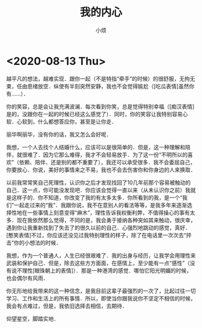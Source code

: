 #+title: 我的内心
#+author:小烦
#+options: num:nil
#+html_head: <link rel="stylesheet" type="text/css" href="static/rethink.css" />
#+options: toc:nil num:nil html-style:nil
#+startup: customtime

* <2020-08-13 Thu>

越平凡的想法，越难实现．跟你一起（不是特指“牵手”的时候）的很舒服，无拘无束，任由思绪放空．纵使有半刻突然安静，我也不会觉得尴尬（[吃瓜表情]虽然你有……）．

你的笑容，总是会让我充满波澜．每次看到你笑，总是觉得特别幸福（[痴汉表情]是的，没跟你在一起的时候已经这么感觉了）．同时，你的笑容让我特别容易心软．心软到，什么都想答应你，甚至是让你走．

丽华啊丽华，没有你的话，我又怎么会好呢．

我想，一个人去找个人结婚什么，应该可以是很简单的．但是，这一种理解和陪伴，就很难了．因为它那么难得，我才不会轻易放手．为了这一份“不明所以的喜欢”（依赖、陪伴、还是别的都不重要了），我还可以承受很多．我不会委屈自己，你要放心．你说，美好的事情来之不易，我也不会去伤害你和你身边的人来换取．

以前我常常笑自己死理性，认识你之后才发现找回了10几年前那个容易被触动的自己．这一点，你可能没发现吧．你应该会觉得一直以来（从未认识你之前）我就是这样子的．你不知道，你改变了我的有太多太多．你所看到的我，是一个“我们”一起走过来的“我”．我跟你说，我不在意别人的看法等等，是我多年来逐渐选择性地在一些事情上刻意变得“麻木”，理性告诉我权衡利弊，不值得操心的事有太多．现在我依然那么觉得，不同的是，我会勇于接纳各种突如其来触动，很庆幸，遇到你让我重新找到了失去了的很久以前的自己．心强烈地跳动的感觉，真好．[憨笑表情]不过，你应该还没见过我特别理性的样子，除了在电话里一次次去“抨击”你的小想法的时候．

我想，作为一个普通人，人生已经很艰难了．我的出身与经历，让我学会用理性来武装和保护自己．但是，除去这些方方面面，在感情上，至少能有一点“感性”（没有说不理性[眼珠朝上的表情]）．那是一种港湾的感觉．哪怕它阳光明媚的时候，也会偶尔有风雨．

你无形地给我带来的这一种信念，是我目前这辈子最强烈的一次了，比起过往一切学习、工作和生活上的所有事情．所以，即使当你跟我说你不坚定不相信的时候，我会有点难过，但是，我依旧选择去相信，去期待．

仰望星空，脚踏实地．

# Local Variables:
# org-time-stamp-custom-formats: ("<%Y年%m月%d日>" . "<%Y年%m月%d日 %H时%M分>")
# eval: (setq-local org-download-image-dir (expand-file-name "images" (file-name-directory (buffer-file-name))))
# End:
